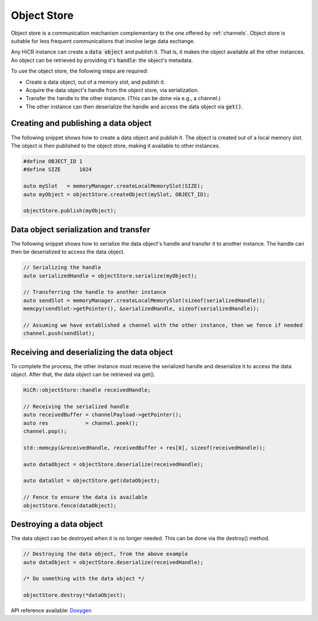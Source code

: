 .. _objectstore:

***********************
Object Store
***********************

Object store is a communication mechanism complementary to the one offered by :ref:`channels`. Object store is suitable for less frequent communications that involve large data exchange.

Any HiCR instance can create a :code:`data object` and publish it. That is, it makes the object available all the other instances. An object can be retrieved by providing it's :code:`handle`: the object's metadata.

To use the object store, the following steps are required:

* Create a data object, out of a memory slot, and publish it.
* Acquire the data object's handle from the object store, via serialization.
* Transfer the handle to the other instance. (This can be done via e.g., a channel.)
* The other instance can then deserialize the handle and access the data object via :code:`get()`.

Creating and publishing a data object
----------------------------------------

The following snippet shows how to create a data object and publish it. The object is created out of a local memory slot. The object is then published to the object store, making it available to other instances.

..  code-block:: C++

   #define OBJECT_ID 1
   #define SIZE      1024

   auto mySlot   = memoryManager.createLocalMemorySlot(SIZE);
   auto myObject = objectStore.createObject(mySlot, OBJECT_ID);

   objectStore.publish(myObject);

Data object serialization and transfer
-------------------------------------------

The following snippet shows how to serialize the data object's handle and transfer it to another instance. The handle can then be deserialized to access the data object.

..  code-block:: C++

   // Serializing the handle
   auto serializedHandle = objectStore.serialize(myObject);

   // Transferring the handle to another instance
   auto sendSlot = memoryManager.createLocalMemorySlot(sizeof(serializedHandle));
   memcpy(sendSlot->getPointer(), &serializedHandle, sizeof(serializedHandle));

   // Assuming we have established a channel with the other instance, then we fence if needed
   channel.push(sendSlot);

Receiving and deserializing the data object
------------------------------------------------

To complete the process, the other instance must receive the serialized handle and deserialize it to access the data object. After that, the data object can be retrieved via get().

..  code-block:: C++

   HiCR::objectStore::handle receivedHandle;

   // Receiving the serialized handle
   auto receivedBuffer = channelPayload->getPointer();
   auto res            = channel.peek();
   channel.pop();

   std::memcpy(&receivedHandle, receivedBuffer + res[0], sizeof(receivedHandle));

   auto dataObject = objectStore.deserialize(receivedHandle);

   auto dataSlot = objectStore.get(dataObject);

   // Fence to ensure the data is available
   objectStore.fence(dataObject);


Destroying a data object
--------------------------------

The data object can be destroyed when it is no longer needed. This can be done via the destroy() method.

..  code-block:: C++

   // Destroying the data object, from the above example
   auto dataObject = objectStore.deserialize(receivedHandle);

   /* Do something with the data object */

   objectStore.destroy(*dataObject);

API reference available: `Doxygen <../../../doxygen/html/dir_909ac9aaf85ef872017c2f1530af546a.html>`_